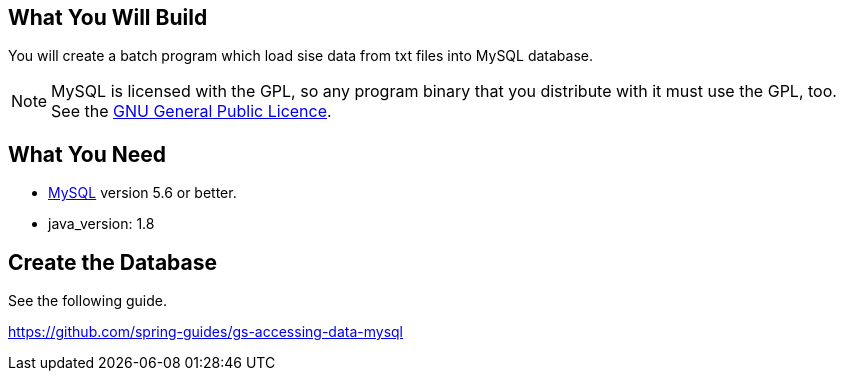 == What You Will Build

You will create a batch program which load sise data from txt files into MySQL database.

NOTE: MySQL is licensed with the GPL, so any program binary that you distribute with it
must use the GPL, too. See the
https://www.gnu.org/licenses/gpl.html[GNU General Public Licence].

== What You Need

* https://dev.mysql.com/downloads/[MySQL] version 5.6 or better.

* java_version: 1.8

== Create the Database

See the following guide. 

https://github.com/spring-guides/gs-accessing-data-mysql
